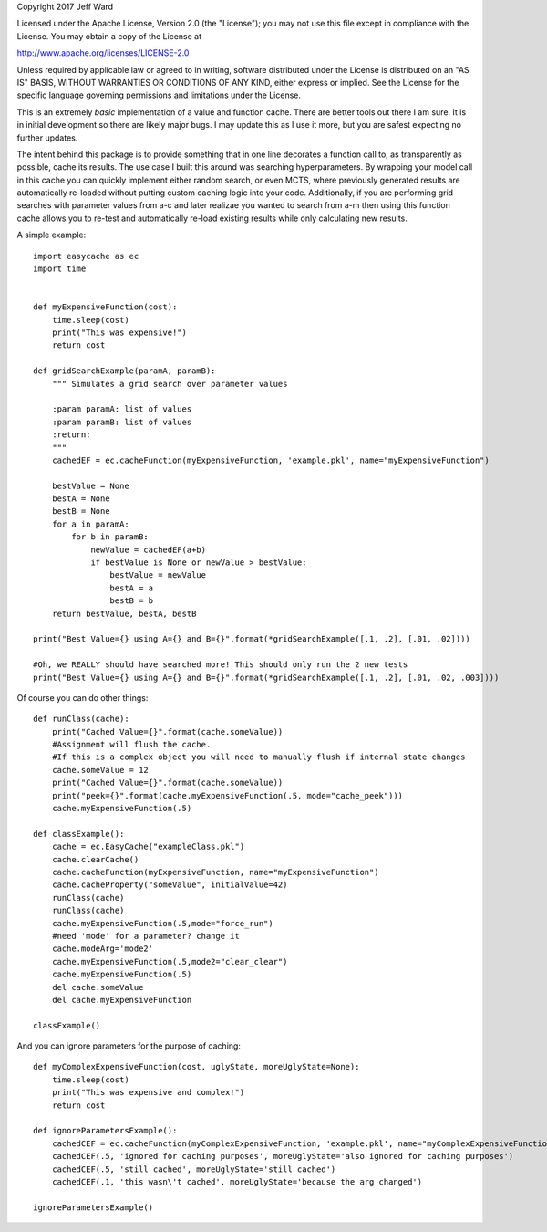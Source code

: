 Copyright 2017 Jeff Ward

Licensed under the Apache License, Version 2.0 (the "License");
you may not use this file except in compliance with the License.
You may obtain a copy of the License at

http://www.apache.org/licenses/LICENSE-2.0

Unless required by applicable law or agreed to in writing,
software distributed under the License is distributed on an
"AS IS" BASIS, WITHOUT WARRANTIES OR CONDITIONS OF ANY KIND,
either express or implied. See the License for the specific
language governing permissions and limitations under the License.


This is an extremely *basic* implementation of a value and function cache. There are better tools out there I am sure.
It is in initial development so there are likely major bugs. I may update this as I use it more, but you are safest
expecting no further updates.

The intent behind this package is to provide something that in one line decorates a function call to, as transparently
as possible, cache its results. The use case I built this around was searching hyperparameters. By wrapping your
model call in this cache you can quickly implement either random search, or even MCTS, where previously generated
results are automatically re-loaded without putting custom caching logic into your code. Additionally, if you
are performing grid searches with parameter values from a-c and later realizae you wanted to search from a-m then
using this function cache allows you to re-test and automatically re-load existing results while only calculating
new results.

A simple example::

    import easycache as ec
    import time


    def myExpensiveFunction(cost):
        time.sleep(cost)
        print("This was expensive!")
        return cost

    def gridSearchExample(paramA, paramB):
        """ Simulates a grid search over parameter values

        :param paramA: list of values
        :param paramB: list of values
        :return:
        """
        cachedEF = ec.cacheFunction(myExpensiveFunction, 'example.pkl', name="myExpensiveFunction")

        bestValue = None
        bestA = None
        bestB = None
        for a in paramA:
            for b in paramB:
                newValue = cachedEF(a+b)
                if bestValue is None or newValue > bestValue:
                    bestValue = newValue
                    bestA = a
                    bestB = b
        return bestValue, bestA, bestB

    print("Best Value={} using A={} and B={}".format(*gridSearchExample([.1, .2], [.01, .02])))

    #Oh, we REALLY should have searched more! This should only run the 2 new tests
    print("Best Value={} using A={} and B={}".format(*gridSearchExample([.1, .2], [.01, .02, .003])))

Of course you can do other things::

    def runClass(cache):
        print("Cached Value={}".format(cache.someValue))
        #Assignment will flush the cache.
        #If this is a complex object you will need to manually flush if internal state changes
        cache.someValue = 12
        print("Cached Value={}".format(cache.someValue))
        print("peek={}".format(cache.myExpensiveFunction(.5, mode="cache_peek")))
        cache.myExpensiveFunction(.5)

    def classExample():
        cache = ec.EasyCache("exampleClass.pkl")
        cache.clearCache()
        cache.cacheFunction(myExpensiveFunction, name="myExpensiveFunction")
        cache.cacheProperty("someValue", initialValue=42)
        runClass(cache)
        runClass(cache)
        cache.myExpensiveFunction(.5,mode="force_run")
        #need 'mode' for a parameter? change it
        cache.modeArg='mode2'
        cache.myExpensiveFunction(.5,mode2="clear_clear")
        cache.myExpensiveFunction(.5)
        del cache.someValue
        del cache.myExpensiveFunction

    classExample()

And you can ignore parameters for the purpose of caching::

    def myComplexExpensiveFunction(cost, uglyState, moreUglyState=None):
        time.sleep(cost)
        print("This was expensive and complex!")
        return cost

    def ignoreParametersExample():
        cachedCEF = ec.cacheFunction(myComplexExpensiveFunction, 'example.pkl', name="myComplexExpensiveFunction", ignoreArgs=(1,), ignorekwArgs=('moreUglyState'))
        cachedCEF(.5, 'ignored for caching purposes', moreUglyState='also ignored for caching purposes')
        cachedCEF(.5, 'still cached', moreUglyState='still cached')
        cachedCEF(.1, 'this wasn\'t cached', moreUglyState='because the arg changed')

    ignoreParametersExample()


